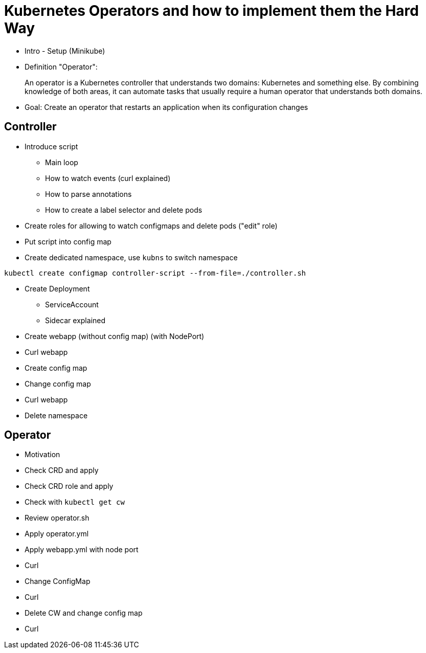 # Kubernetes Operators and how to implement them the Hard Way

* Intro - Setup (Minikube)

* Definition "Operator":

> An operator is a Kubernetes controller that understands two domains: Kubernetes and something else. By combining knowledge of both areas, it can automate tasks that usually require a human operator that understands both domains.

* Goal: Create an operator that restarts an application when its configuration changes

## Controller

* Introduce script

  - Main loop
  - How to watch events (curl explained)
  - How to parse annotations
  - How to create a label selector and delete pods

* Create roles for allowing to watch configmaps and delete pods ("edit" role)
* Put script into config map

* Create dedicated namespace, use `kubns` to switch namespace

```
kubectl create configmap controller-script --from-file=./controller.sh
```

* Create Deployment
  - ServiceAccount
  - Sidecar explained

* Create webapp (without config map) (with NodePort)
* Curl webapp
* Create config map
* Change config map
* Curl webapp

* Delete namespace

## Operator

* Motivation

* Check CRD and apply
* Check CRD role and apply
* Check with `kubectl get cw`
* Review operator.sh
* Apply operator.yml
* Apply webapp.yml with node port
* Curl
* Change ConfigMap
* Curl

* Delete CW and change config map
* Curl
